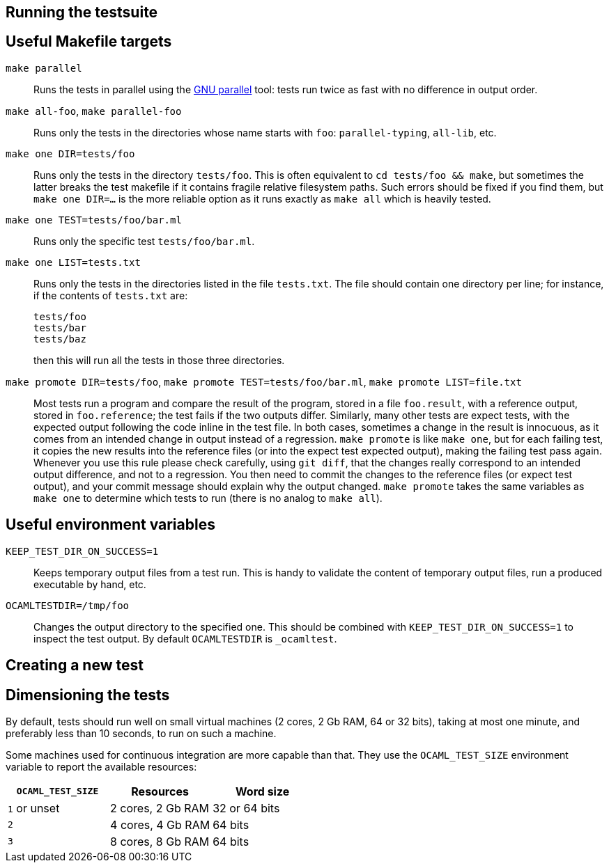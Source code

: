== Running the testsuite

== Useful Makefile targets

`make parallel`::
  Runs the tests in parallel using the
  link:https://www.gnu.org/software/parallel/[GNU parallel] tool: tests run
  twice as fast with no difference in output order.

`make all-foo`, `make parallel-foo`::
  Runs only the tests in the directories whose name starts with `foo`:
  `parallel-typing`, `all-lib`, etc.

`make one DIR=tests/foo`::
  Runs only the tests in the directory `tests/foo`. This is often equivalent to
  `cd tests/foo && make`, but sometimes the latter breaks the test makefile if
  it contains fragile relative filesystem paths. Such errors should be fixed if
  you find them, but `make one DIR=...` is the more reliable option as it runs
  exactly as `make all` which is heavily tested.

`make one TEST=tests/foo/bar.ml`::
  Runs only the specific test `tests/foo/bar.ml`.

`make one LIST=tests.txt`::
  Runs only the tests in the directories listed in the file `tests.txt`.  The
  file should contain one directory per line; for instance, if the contents of
  `tests.txt` are:
+
....
tests/foo
tests/bar
tests/baz
....
+
then this will run all the tests in those three directories.

`make promote DIR=tests/foo`, `make promote TEST=tests/foo/bar.ml`, `make promote LIST=file.txt`::
  Most tests run a program and compare the result of the program, stored in a
  file `foo.result`, with a reference output, stored in `foo.reference`; the
  test fails if the two outputs differ. Similarly, many other tests are expect
  tests, with the expected output following the code inline in the test file. In
  both cases, sometimes a change in the result is innocuous, as it comes from an
  intended change in output instead of a regression. `make promote` is like
  `make one`, but for each failing test, it copies the new results into the
  reference files (or into the expect test expected output), making the failing
  test pass again. Whenever you use this rule please check carefully, using `git
  diff`, that the changes really correspond to an intended output difference,
  and not to a regression. You then need to commit the changes to the reference
  files (or expect test output), and your commit message should explain why the
  output changed. `make promote` takes the same variables as `make one` to
  determine which tests to run (there is no analog to `make all`).

== Useful environment variables

`KEEP_TEST_DIR_ON_SUCCESS=1`::
  Keeps temporary output files from a test run. This is handy to validate the
  content of temporary output files, run a produced executable by hand, etc.

`OCAMLTESTDIR=/tmp/foo`::
  Changes the output directory to the specified one. This should be combined
  with `KEEP_TEST_DIR_ON_SUCCESS=1` to inspect the test output. By default
  `OCAMLTESTDIR` is `_ocamltest`.

== Creating a new test

== Dimensioning the tests

By default, tests should run well on small virtual machines (2 cores,
2 Gb RAM, 64 or 32 bits), taking at most one minute, and preferably
less than 10 seconds, to run on such a machine.

Some machines used for continuous integration are more capable than
that.  They use the `OCAML_TEST_SIZE` environment variable to report
the available resources:

|====
| `OCAML_TEST_SIZE`  |  Resources          | Word size

| `1` or unset       | 2 cores, 2 Gb RAM   | 32 or 64 bits
| `2`                | 4 cores, 4 Gb RAM   | 64 bits
| `3`                | 8 cores, 8 Gb RAM   | 64 bits
|=====

Tests, then, can check the `OCAML_TEST_SIZE` environment variable and
increase the number of cores or the amount of memory used.  The
default should always be 2 cores and 2 Gb RAM.
